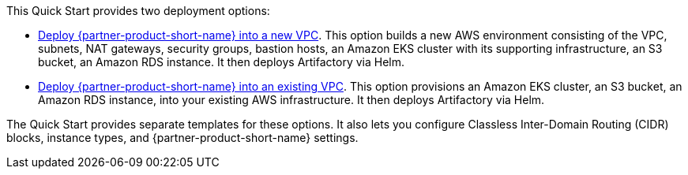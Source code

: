 // Edit this placeholder text to accurately describe your architecture.

This Quick Start provides two deployment options:

* https://fwd.aws/X3Y3P[Deploy {partner-product-short-name} into a new VPC]. This option builds a new AWS environment consisting of the VPC,
subnets, NAT gateways, security groups, bastion hosts, an Amazon EKS cluster with its supporting infrastructure, an S3 bucket, an Amazon RDS instance. It then deploys
Artifactory via Helm.
* https://fwd.aws/95pby[Deploy {partner-product-short-name} into an existing VPC]. This option provisions an Amazon EKS cluster, an S3 bucket, an Amazon RDS instance, into your
existing AWS infrastructure. It then deploys Artifactory via Helm.

The Quick Start provides separate templates for these options. It also lets you configure Classless Inter-Domain Routing (CIDR) blocks, instance types, and {partner-product-short-name} settings.
